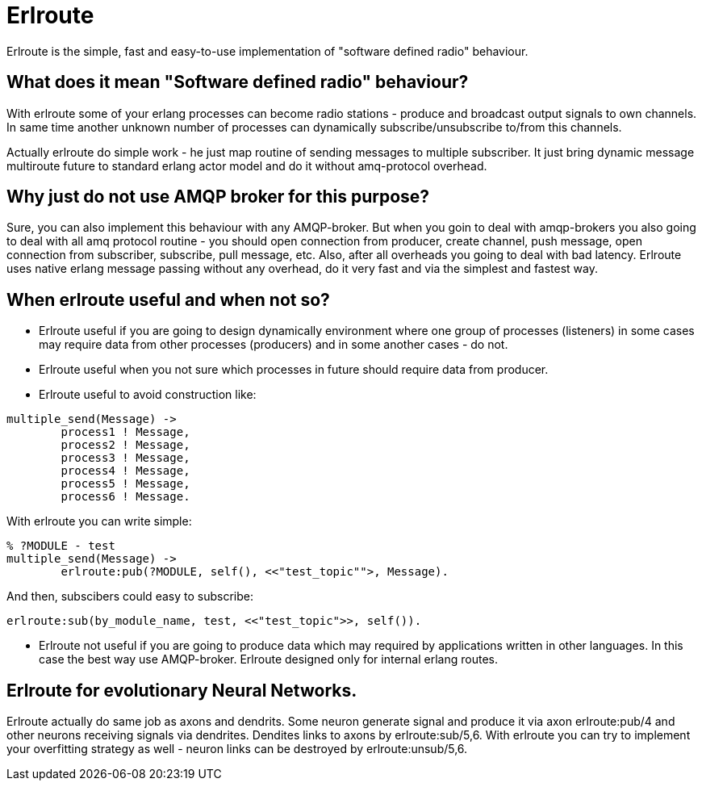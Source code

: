 = Erlroute

Erlroute is the simple, fast and easy-to-use implementation of "software defined radio" behaviour.

== What does it mean "Software defined radio" behaviour?

With erlroute some of your erlang processes can become radio stations - produce and broadcast output signals to own channels. In same time another unknown number of processes can dynamically subscribe/unsubscribe to/from this channels.

Actually erlroute do simple work - he just map routine of sending messages to multiple subscriber. It just bring dynamic message multiroute future to standard erlang actor model and do it without amq-protocol overhead.

== Why just do not use AMQP broker for this purpose?

Sure, you can also implement this behaviour with any AMQP-broker.
But when you goin to deal with amqp-brokers you also going to deal with all amq protocol routine - you should open connection from producer, create channel, push message, open connection from subscriber, subscribe, pull message, etc. Also, after all overheads you going to deal with bad latency. Erlroute uses native erlang message passing without any overhead, do it very fast and via the simplest and fastest way. 

== When erlroute useful and when not so?
* Erlroute useful if you are going to design dynamically environment where one group of processes (listeners) in some cases may require data from other processes (producers) and in some another cases - do not.
* Erlroute useful when you not sure which processes in future should require data from producer.
* Erlroute useful to avoid construction like:

[source,erlang]
----
multiple_send(Message) ->
	process1 ! Message,
	process2 ! Message,
	process3 ! Message,
	process4 ! Message,
	process5 ! Message,
	process6 ! Message.
----
With erlroute you can write simple: 
[source,erlang]
----
% ?MODULE - test
multiple_send(Message) ->
	erlroute:pub(?MODULE, self(), <<"test_topic"">, Message).
----
And then, subscibers could easy to subscribe:

[source,erlang]
----
erlroute:sub(by_module_name, test, <<"test_topic">>, self()).
----

* Erlroute not useful if you are going to produce data which may required by applications written in other languages. In this case the best way use AMQP-broker. Erlroute designed only for internal erlang routes.

== Erlroute for evolutionary Neural Networks.
Erlroute actually do same job as axons and dendrits. Some neuron generate signal and produce it via axon erlroute:pub/4 and other neurons receiving signals via dendrites. Dendites links to axons by erlroute:sub/5,6. With erlroute you can try to implement your overfitting strategy as well - neuron links can be destroyed by erlroute:unsub/5,6.


..early draft.... to be continued
